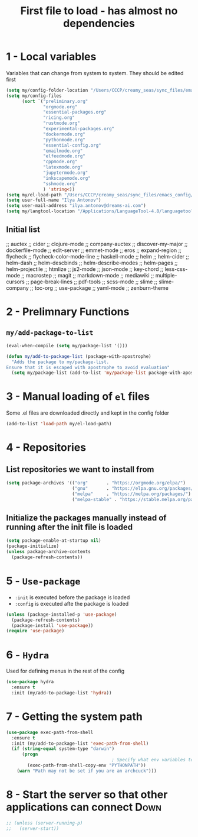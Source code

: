 #+TITLE: First file to load - has almost no dependencies
#+STARTUP: overview
#+PROPERTY: header-args :tangle yes

* 1 - Local variables
Variables that can change from system to system. They should be edited first
#+BEGIN_SRC emacs-lisp
  (setq my/config-folder-location "/Users/CCCP/creamy_seas/sync_files/emacs_config/")
  (setq my/config-files
        (sort `("preliminary.org"
                "orgmode.org"
                "essential-packages.org"
                "ricing.org"
                "rustmode.org"
                "experimental-packages.org"
                "dockermode.org"
                "pythonmode.org"
                "essential-config.org"
                "emailmode.org"
                "elfeedmode.org"
                "cppmode.org"
                "latexmode.org"
                "jupytermode.org"
                "inkscapemode.org"
                "sshmode.org"
                ) 'string<))
  (setq my/el-load-path "/Users/CCCP/creamy_seas/sync_files/emacs_config/ilya_el_manual")
  (setq user-full-name "Ilya Antonov")
  (setq user-mail-address "ilya.antonov@dreams-ai.com")
  (setq my/langtool-location "/Applications/LanguageTool-4.8/languagetool-commandline.jar")
 #+END_SRC
** Initial list
                                            ;; auctex
                                            ;; cider
                                            ;; clojure-mode
                                            ;; company-auctex
                                            ;; discover-my-major
                                            ;; dockerfile-mode
                                            ;; edit-server
                                            ;; emmet-mode
                                            ;; eros
                                            ;; expand-region
                                            ;; flycheck
                                            ;; flycheck-color-mode-line
                                            ;; haskell-mode
                                            ;; helm
                                            ;; helm-cider
                                            ;; helm-dash
                                            ;; helm-descbinds
                                            ;; helm-describe-modes
                                            ;; helm-pages
                                            ;; helm-projectile
                                            ;; htmlize
                                            ;; js2-mode
                                            ;; json-mode
                                            ;; key-chord
                                            ;; less-css-mode
                                            ;; macrostep
                                            ;; magit
                                            ;; markdown-mode
                                            ;; mediawiki
                                            ;; multiple-cursors
                                            ;; page-break-lines
                                            ;; pdf-tools
                                            ;; scss-mode
                                            ;; slime
                                            ;; slime-company
                                            ;; toc-org
                                            ;; use-package
                                            ;; yaml-mode
                                            ;; zenburn-theme
* 2 - Prelimnary Functions
** =my/add-package-to-list=
#+BEGIN_SRC emacs-lisp
  (eval-when-compile (setq my/package-list '()))

  (defun my/add-to-package-list (package-with-apostrophe)
    "Adds the package to my/package-list.
  Ensure that it is escaped with apostrophe to avoid evaluation"
    (setq my/package-list (add-to-list 'my/package-list package-with-apostrophe)))
 #+END_SRC
* 3 - Manual loading of =el= files
Some .el files are downloaded directly and kept in the config folder
#+BEGIN_SRC emacs-lisp
  (add-to-list 'load-path my/el-load-path)
#+END_SRC
* 4 - Repositories
** List repositories we want to install from
#+BEGIN_SRC emacs-lisp
  (setq package-archives '(("org"       . "https://orgmode.org/elpa/")
                           ("gnu"       . "https://elpa.gnu.org/packages/")
                           ("melpa"     . "https://melpa.org/packages/")
                           ("melpa-stable" . "https://stable.melpa.org/packages/")))
 #+END_SRC
** Initialize the packages manually instead of running after the init file is loaded
#+BEGIN_SRC emacs-lisp
  (setq package-enable-at-startup nil)
  (package-initialize)
  (unless package-archive-contents
    (package-refresh-contents))
 #+END_SRC
* 5 - =Use-package=
- =:init= is executed before the package is loaded
- =:config= is executed afte the package is loaded
#+BEGIN_SRC emacs-lisp
  (unless (package-installed-p 'use-package)
    (package-refresh-contents)
    (package-install 'use-package))
  (require 'use-package)
#+END_SRC
* 6 - =Hydra=
Used for defining menus in the rest of the config
#+BEGIN_SRC emacs-lisp
  (use-package hydra
    :ensure t
    :init (my/add-to-package-list 'hydra))
 #+END_SRC
* 7 - Getting the system path
#+BEGIN_SRC emacs-lisp
  (use-package exec-path-from-shell
    :ensure t
    :init (my/add-to-package-list 'exec-path-from-shell)
    (if (string-equal system-type "darwin")
        (progn
                                          ; Specify what env variables to load into emacs
          (exec-path-from-shell-copy-env "PYTHONPATH"))
      (warn "Path may not be set if you are an archcuck")))
 #+END_SRC
* 8 - Start the server so that other applications can connect          :Down:
#+BEGIN_SRC emacs-lisp
  ;; (unless (server-running-p)
  ;;   (server-start))
 #+END_SRC
